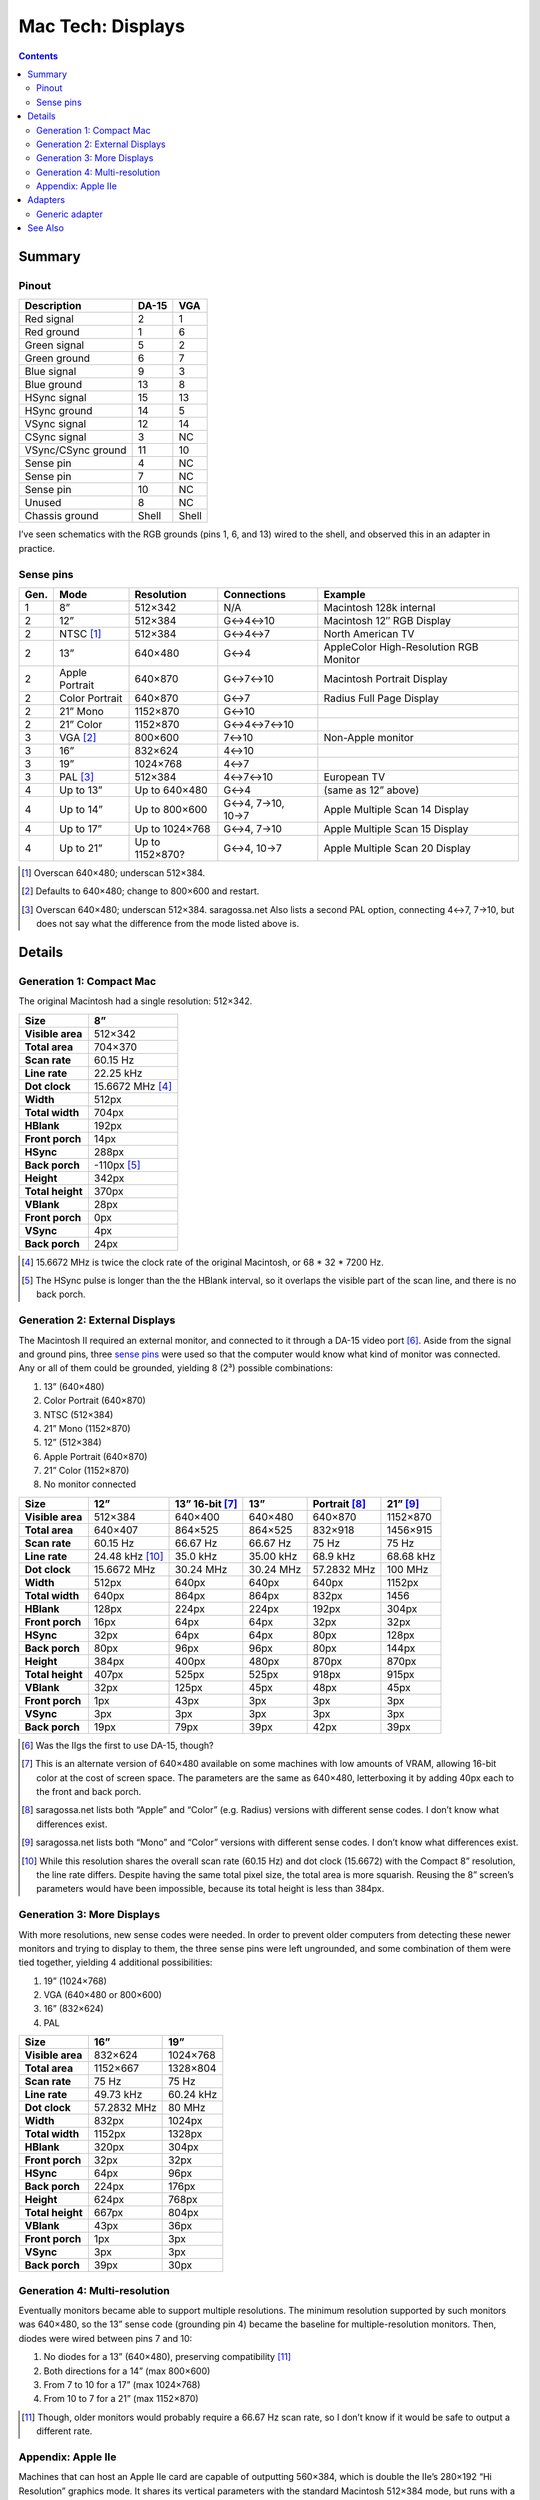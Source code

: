 Mac Tech: Displays
==================

.. contents::

Summary
-------

Pinout
~~~~~~

.. table::
   :widths: auto

   ================== ===== =====
   Description        DA-15 VGA
   ================== ===== =====
   Red signal         2     1
   Red ground         1     6
   Green signal       5     2
   Green ground       6     7
   Blue signal        9     3
   Blue ground        13    8
   HSync signal       15    13
   HSync ground       14    5
   VSync signal       12    14
   CSync signal       3     NC
   VSync/CSync ground 11    10
   Sense pin          4     NC
   Sense pin          7     NC
   Sense pin          10    NC
   Unused             8     NC
   Chassis ground     Shell Shell
   ================== ===== =====

I’ve seen schematics with the RGB grounds (pins 1, 6, and 13) wired to
the shell, and observed this in an adapter in practice.

Sense pins
~~~~~~~~~~

.. table::
   :widths: auto

   ====  ==============  ===============  ================  ==============================
   Gen.  Mode            Resolution       Connections       Example
   ====  ==============  ===============  ================  ==============================
   1     8”              512×342          N/A               Macintosh 128k internal
   2     12”             512×384          G↔︎4↔︎10            Macintosh 12″ RGB Display
   2     NTSC [#ntsc]_   512×384          G↔︎4↔︎7             North American TV
   2     13”             640×480          G↔︎4               AppleColor High-Resolution RGB Monitor
   2     Apple Portrait  640×870          G↔︎7↔︎10            Macintosh Portrait Display
   2     Color Portrait  640×870          G↔︎7               Radius Full Page Display
   2     21” Mono        1152×870         G↔︎10
   2     21” Color       1152×870         G↔︎4↔︎7↔︎10
   3     VGA [#vga]_     800×600          7↔︎10              Non-Apple monitor
   3     16”             832×624          4↔︎10
   3     19”             1024×768         4↔︎7
   3     PAL [#pal]_     512×384          4↔︎7↔︎10           European TV
   4     Up to 13”       Up to 640×480    G↔︎4              (same as 12” above)
   4     Up to 14”       Up to 800×600    G↔︎4, 7→10, 10→7  Apple Multiple Scan 14 Display
   4     Up to 17”       Up to 1024×768   G↔︎4, 7→10        Apple Multiple Scan 15 Display
   4     Up to 21”       Up to 1152×870?  G↔︎4, 10→7        Apple Multiple Scan 20 Display
   ====  ==============  ===============  ================  ==============================

.. [#ntsc] Overscan 640×480; underscan 512×384.
.. [#vga] Defaults to 640×480; change to 800×600 and restart.
.. [#pal] Overscan 640×480; underscan 512×384. saragossa.net Also lists
   a second PAL option, connecting 4↔︎7, 7→10, but does not say what the
   difference from the mode listed above is.

Details
-------

Generation 1: Compact Mac
~~~~~~~~~~~~~~~~~~~~~~~~~

The original Macintosh had a single resolution: 512×342.

.. list-table::
   :widths: auto
   :header-rows: 1
   :stub-columns: 1

   * * Size
     * 8”
   * * Visible area
     * 512×342
   * * Total area
     * 704×370
   * * Scan rate
     * 60.15 Hz
   * * Line rate
     * 22.25 kHz
   * * Dot clock
     * 15.6672 MHz [#15.6672]_
   * * Width
     * 512px
   * * Total width
     * 704px
   * * HBlank
     * 192px
   * * Front porch
     * 14px
   * * HSync
     * 288px
   * * Back porch
     * -110px [#neg-porch]_
   * * Height
     * 342px
   * * Total height
     * 370px
   * * VBlank
     * 28px
   * * Front porch
     * 0px
   * * VSync
     * 4px
   * * Back porch
     * 24px

.. [#15.6672] 15.6672 MHz is twice the clock rate of the original
   Macintosh, or 68 * 32 * 7200 Hz.
.. [#neg-porch] The HSync pulse is longer than the the HBlank interval,
   so it overlaps the visible part of the scan line, and there is no
   back porch.

Generation 2: External Displays
~~~~~~~~~~~~~~~~~~~~~~~~~~~~~~~

The Macintosh II required an external monitor, and connected to it
through a DA-15 video port [#iigs]_. Aside from the signal and ground
pins, three `sense pins`_ were used so that the computer would know what
kind of monitor was connected. Any or all of them could be grounded,
yielding 8 (2³) possible combinations:

1. 13” (640×480)
2. Color Portrait (640×870)
3. NTSC (512×384)
4. 21” Mono (1152×870)
5. 12” (512×384)
6. Apple Portrait (640×870)
7. 21” Color (1152×870)
8. No monitor connected

.. list-table::
   :widths: auto
   :header-rows: 1
   :stub-columns: 1

   * * Size
     * 12”
     * 13” 16-bit [#16bit]_
     * 13”
     * Portrait [#portrait]_
     * 21” [#21]_
   * * Visible area
     * 512×384
     * 640×400
     * 640×480
     * 640×870
     * 1152×870
   * * Total area
     * 640×407
     * 864×525
     * 864×525
     * 832×918
     * 1456×915
   * * Scan rate
     * 60.15 Hz
     * 66.67 Hz
     * 66.67 Hz
     * 75 Hz
     * 75 Hz
   * * Line rate
     * 24.48 kHz [#24.48]_
     * 35.0 kHz
     * 35.00 kHz
     * 68.9 kHz
     * 68.68 kHz
   * * Dot clock
     * 15.6672 MHz
     * 30.24 MHz
     * 30.24 MHz
     * 57.2832 MHz
     * 100 MHz
   * * Width
     * 512px
     * 640px
     * 640px
     * 640px
     * 1152px
   * * Total width
     * 640px
     * 864px
     * 864px
     * 832px
     * 1456
   * * HBlank
     * 128px
     * 224px
     * 224px
     * 192px
     * 304px
   * * Front porch
     * 16px
     * 64px
     * 64px
     * 32px
     * 32px
   * * HSync
     * 32px
     * 64px
     * 64px
     * 80px
     * 128px
   * * Back porch
     * 80px
     * 96px
     * 96px
     * 80px
     * 144px
   * * Height
     * 384px
     * 400px
     * 480px
     * 870px
     * 870px
   * * Total height
     * 407px
     * 525px
     * 525px
     * 918px
     * 915px
   * * VBlank
     * 32px
     * 125px
     * 45px
     * 48px
     * 45px
   * * Front porch
     * 1px
     * 43px
     * 3px
     * 3px
     * 3px
   * * VSync
     * 3px
     * 3px
     * 3px
     * 3px
     * 3px
   * * Back porch
     * 19px
     * 79px
     * 39px
     * 42px
     * 39px

.. [#iigs] Was the IIgs the first to use DA-15, though?
.. [#16bit] This is an alternate version of 640×480 available on some
   machines with low amounts of VRAM, allowing 16-bit color at the cost
   of screen space. The parameters are the same as 640×480, letterboxing
   it by adding 40px each to the front and back porch.
.. [#portrait] saragossa.net lists both “Apple” and “Color” (e.g.
   Radius) versions with different sense codes. I don’t know what
   differences exist.
.. [#21] saragossa.net lists both “Mono” and “Color” versions with
   different sense codes. I don’t know what differences exist.
.. [#24.48] While this resolution shares the overall scan rate (60.15
   Hz) and dot clock (15.6672) with the Compact 8” resolution, the
   line rate differs. Despite having the same total pixel size, the
   total area is more squarish. Reusing the 8” screen’s parameters would
   have been impossible, because its total height is less than 384px.

Generation 3: More Displays
~~~~~~~~~~~~~~~~~~~~~~~~~~~

With more resolutions, new sense codes were needed. In order to prevent
older computers from detecting these newer monitors and trying to
display to them, the three sense pins were left ungrounded, and some
combination of them were tied together, yielding 4 additional
possibilities:

1. 19” (1024×768)
2. VGA (640×480 or 800×600)
3. 16” (832×624)
4. PAL

.. list-table::
   :widths: auto
   :header-rows: 1
   :stub-columns: 1

   * * Size
     * 16”
     * 19”
   * * Visible area
     * 832×624
     * 1024×768
   * * Total area
     * 1152×667
     * 1328×804
   * * Scan rate
     * 75 Hz
     * 75 Hz
   * * Line rate
     * 49.73 kHz
     * 60.24 kHz
   * * Dot clock
     * 57.2832 MHz
     * 80 MHz
   * * Width
     * 832px
     * 1024px
   * * Total width
     * 1152px
     * 1328px
   * * HBlank
     * 320px
     * 304px
   * * Front porch
     * 32px
     * 32px
   * * HSync
     * 64px
     * 96px
   * * Back porch
     * 224px
     * 176px
   * * Height
     * 624px
     * 768px
   * * Total height
     * 667px
     * 804px
   * * VBlank
     * 43px
     * 36px
   * * Front porch
     * 1px
     * 3px
   * * VSync
     * 3px
     * 3px
   * * Back porch
     * 39px
     * 30px

Generation 4: Multi-resolution
~~~~~~~~~~~~~~~~~~~~~~~~~~~~~~

Eventually monitors became able to support multiple resolutions. The
minimum resolution supported by such monitors was 640×480, so the 13”
sense code (grounding pin 4) became the baseline for multiple-resolution
monitors. Then, diodes were wired between pins 7 and 10:

1. No diodes for a 13” (640×480), preserving compatibility [#compat]_
2. Both directions for a 14” (max 800×600)
3. From 7 to 10 for a 17” (max 1024×768)
4. From 10 to 7 for a 21” (max 1152×870)

.. [#compat] Though, older monitors would probably require a 66.67 Hz
   scan rate, so I don’t know if it would be safe to output a different
   rate.

Appendix: Apple IIe
~~~~~~~~~~~~~~~~~~~

Machines that can host an Apple IIe card are capable of outputting
560×384, which is double the IIe’s 280×192 “Hi Resolution” graphics
mode. It shares its vertical parameters with the standard Macintosh
512×384 mode, but runs with a faster dot clock.

.. list-table::
   :widths: auto
   :header-rows: 1
   :stub-columns: 1

   * * Size
     * 12”
     * Quad Hi-Res
   * * Visible area
     * 512×384
     * 560×384
   * * Total area
     * 640×407
     * 704×407
   * * Scan rate
     * 60.15 Hz
     * 60.15 Hz
   * * Line rate
     * 24.48 kHz
     * 24.48 kHz
   * * Dot clock
     * 15.6672 MHz
     * 17.2340 MHz
   * * Width
     * 512px
     * 560px
   * * Total width
     * 640px
     * 704px
   * * HBlank
     * 128px
     * 144px
   * * Front porch
     * 16px
     * 16px
   * * HSync
     * 32px
     * 48px
   * * Back porch
     * 80px
     * 80px
   * * Height
     * 384px
     * 384px
   * * Total height
     * 407px
     * 407px
   * * VBlank
     * 32px
     * 23px
   * * Front porch
     * 1px
     * 1px
   * * VSync
     * 3px
     * 3px
   * * Back porch
     * 19px
     * 19px

Adapters
--------

Generic adapter
~~~~~~~~~~~~~~~

.. image:: images/display-adapter.svg

For a VGA adapter:

1. Omit the dip switches and diodes.
2. Wire Sense1 and Sense2 (DA-15 pins 7 and 10) together directly.

For a multi-scan adapter:

1. Omit the dip switches.
2. Wire VGAGnd and Sense0 (D-15 pin 4 and ground) together directly.
3. Wire diodes between Sense1 and Sense2 (DA-15 pins 7 and 10) according
   to the maximum resolution of the monitor:

   * 1152×870: cathode on Sense1 (DA-15 pin 7)
   * 1024×768: cathode on Sense2 (DA-15 pin 10)
   * 800×600: two diodes, both ways
   * 640×480: no diodes

See Also
--------

* http://www.saragossa.net/intfcing.html
* http://www.codesrc.com/mediawiki/index.php/Macintosh_VGA
* http://www.3dexpress.de/displayconfigx/timings.html
* http://mirror.informatimago.com/next/developer.apple.com/documentation/Hardware/Developer_Notes/Macintosh_CPUs-68K_Desktop/Mac_LC_III.pdf

..  -*- tab-width: 3; fill-column: 72 -*-
